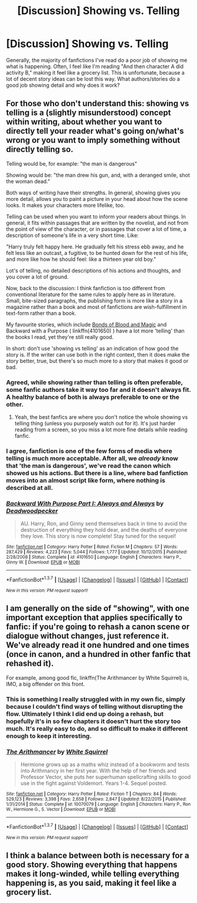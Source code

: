 #+TITLE: [Discussion] Showing vs. Telling

* [Discussion] Showing vs. Telling
:PROPERTIES:
:Author: steeltoedloafers
:Score: 14
:DateUnix: 1455346709.0
:DateShort: 2016-Feb-13
:FlairText: Discussion
:END:
Generally, the majority of fanfictions I've read do a poor job of showing me what is happening. Often, I feel like I'm reading "And then character A did activity B," making it feel like a grocery list. This is unfortunate, because a lot of decent story ideas can be lost this way. What authors/stories do a good job showing detail and why does it work?


** For those who don't understand this: showing vs telling is a (slightly misunderstood) concept within writing, about whether you want to directly tell your reader what's going on/what's wrong or you want to imply something without directly telling so.

Telling would be, for example: "the man is dangerous"

Showing would be: "the man drew his gun, and, with a deranged smile, shot the woman dead."

Both ways of writing have their strengths. In general, showing gives you more detail, allows you to paint a picture in your head about how the scene looks. It makes your characters more lifelike, too.

Telling can be used when you want to inform your readers about things. In general, it fits within passages that are written by the novelist, and not from the point of view of the character, or in passages that cover a lot of time, a description of someone's life in a very short time. Like:

"Harry truly felt happy here. He gradually felt his stress ebb away, and he felt less like an outcast, a fugitive, to be hunted down for the rest of his life, and more like how he should feel: like a thirteen year old boy."

Lot's of telling, no detailed descriptions of his actions and thoughts, and you cover a lot of ground.

Now, back to the discussion: I think fanfiction is too different from conventional literature for the same rules to apply here as in literature. Small, bite-sized paragraphs, the publishing form is more like a story in a magazine rather than a book and most of fanfictions are wish-fulfillment in text-form rather than a book.

My favourite stories, which include [[http://www.siye.co.uk/viewstory.php?sid=128050][Bonds of Blood and Magic]] and Backward with a Purpose ( linkffn(4101650) ) have a lot more 'telling' than the books I read, yet they're still really good.

In short: don't use 'showing vs telling' as an indication of how good the story is. If the writer can use both in the right context, then it does make the story better, true, but there's so much more to a story that makes it good or bad.
:PROPERTIES:
:Author: BigFatNo
:Score: 15
:DateUnix: 1455357525.0
:DateShort: 2016-Feb-13
:END:

*** Agreed, while showing rather than telling is often preferable, some fanfic authors take it way too far and it doesn't always fit. A healthy balance of both is always preferable to one or the other.
:PROPERTIES:
:Author: FloreatCastellum
:Score: 7
:DateUnix: 1455368168.0
:DateShort: 2016-Feb-13
:END:

**** Yeah, the best fanfics are where you don't notice the whole showing vs telling thing (unless you purposely watch out for it). It's just harder reading from a screen, so you miss a lot more fine details while reading fanfic.
:PROPERTIES:
:Author: BigFatNo
:Score: 2
:DateUnix: 1455377352.0
:DateShort: 2016-Feb-13
:END:


*** I agree, fanfiction is one of the few forms of media where telling is much more acceptable. After all, we /already/ know that 'the man is dangerous', we've read the canon which showed us his actions. But there is a line, where bad fanfiction moves into an almost script like form, where nothing is described at all.
:PROPERTIES:
:Author: TheBlueMenace
:Score: 3
:DateUnix: 1455414430.0
:DateShort: 2016-Feb-14
:END:


*** [[http://www.fanfiction.net/s/4101650/1/][*/Backward With Purpose Part I: Always and Always/*]] by [[https://www.fanfiction.net/u/386600/Deadwoodpecker][/Deadwoodpecker/]]

#+begin_quote
  AU. Harry, Ron, and Ginny send themselves back in time to avoid the destruction of everything they hold dear, and the deaths of everyone they love. This story is now complete! Stay tuned for the sequel!
#+end_quote

^{/Site/: [[http://www.fanfiction.net/][fanfiction.net]] *|* /Category/: Harry Potter *|* /Rated/: Fiction M *|* /Chapters/: 57 *|* /Words/: 287,429 *|* /Reviews/: 4,223 *|* /Favs/: 5,044 *|* /Follows/: 1,777 *|* /Updated/: 10/12/2015 *|* /Published/: 2/28/2008 *|* /Status/: Complete *|* /id/: 4101650 *|* /Language/: English *|* /Characters/: Harry P., Ginny W. *|* /Download/: [[http://www.p0ody-files.com/ff_to_ebook/ffn-bot/index.php?id=4101650&source=ff&filetype=epub][EPUB]] or [[http://www.p0ody-files.com/ff_to_ebook/ffn-bot/index.php?id=4101650&source=ff&filetype=mobi][MOBI]]}

--------------

*FanfictionBot*^{1.3.7} *|* [[[https://github.com/tusing/reddit-ffn-bot/wiki/Usage][Usage]]] | [[[https://github.com/tusing/reddit-ffn-bot/wiki/Changelog][Changelog]]] | [[[https://github.com/tusing/reddit-ffn-bot/issues/][Issues]]] | [[[https://github.com/tusing/reddit-ffn-bot/][GitHub]]] | [[[https://www.reddit.com/message/compose?to=%2Fu%2Ftusing][Contact]]]

^{/New in this version: PM request support!/}
:PROPERTIES:
:Author: FanfictionBot
:Score: 1
:DateUnix: 1455357533.0
:DateShort: 2016-Feb-13
:END:


** I am generally on the side of "showing", with one important exception that applies specifically to fanfic: if you're going to rehash a canon scene or dialogue without changes, just reference it. We've already read it one hundred and one times (once in canon, and a hundred in other fanfic that rehashed it).

For example, among good fic, linkffn(The Arithmancer by White Squirrel) is, IMO, a big offender on this front.
:PROPERTIES:
:Author: turbinicarpus
:Score: 7
:DateUnix: 1455369917.0
:DateShort: 2016-Feb-13
:END:

*** This is something I really struggled with in my own fic, simply because I couldn't find ways of telling without disrupting the flow. Ultimately I think I did end up doing a rehash, but hopefully it's in so few chapters it doesn't hurt the story too much. It's really easy to do, and so difficult to make it different enough to keep it interesting.
:PROPERTIES:
:Author: FloreatCastellum
:Score: 2
:DateUnix: 1455377003.0
:DateShort: 2016-Feb-13
:END:


*** [[http://www.fanfiction.net/s/10070079/1/][*/The Arithmancer/*]] by [[https://www.fanfiction.net/u/5339762/White-Squirrel][/White Squirrel/]]

#+begin_quote
  Hermione grows up as a maths whiz instead of a bookworm and tests into Arithmancy in her first year. With the help of her friends and Professor Vector, she puts her superhuman spellcrafting skills to good use in the fight against Voldemort. Years 1-4. Sequel posted.
#+end_quote

^{/Site/: [[http://www.fanfiction.net/][fanfiction.net]] *|* /Category/: Harry Potter *|* /Rated/: Fiction T *|* /Chapters/: 84 *|* /Words/: 529,123 *|* /Reviews/: 3,398 *|* /Favs/: 2,658 *|* /Follows/: 2,847 *|* /Updated/: 8/22/2015 *|* /Published/: 1/31/2014 *|* /Status/: Complete *|* /id/: 10070079 *|* /Language/: English *|* /Characters/: Harry P., Ron W., Hermione G., S. Vector *|* /Download/: [[http://www.p0ody-files.com/ff_to_ebook/ffn-bot/index.php?id=10070079&source=ff&filetype=epub][EPUB]] or [[http://www.p0ody-files.com/ff_to_ebook/ffn-bot/index.php?id=10070079&source=ff&filetype=mobi][MOBI]]}

--------------

*FanfictionBot*^{1.3.7} *|* [[[https://github.com/tusing/reddit-ffn-bot/wiki/Usage][Usage]]] | [[[https://github.com/tusing/reddit-ffn-bot/wiki/Changelog][Changelog]]] | [[[https://github.com/tusing/reddit-ffn-bot/issues/][Issues]]] | [[[https://github.com/tusing/reddit-ffn-bot/][GitHub]]] | [[[https://www.reddit.com/message/compose?to=%2Fu%2Ftusing][Contact]]]

^{/New in this version: PM request support!/}
:PROPERTIES:
:Author: FanfictionBot
:Score: 1
:DateUnix: 1455369970.0
:DateShort: 2016-Feb-13
:END:


** I think a balance between both is necessary for a good story. Showing everything that happens makes it long-winded, while telling everything happening is, as you said, making it feel like a grocery list.
:PROPERTIES:
:Author: stefvh
:Score: 4
:DateUnix: 1455388161.0
:DateShort: 2016-Feb-13
:END:
